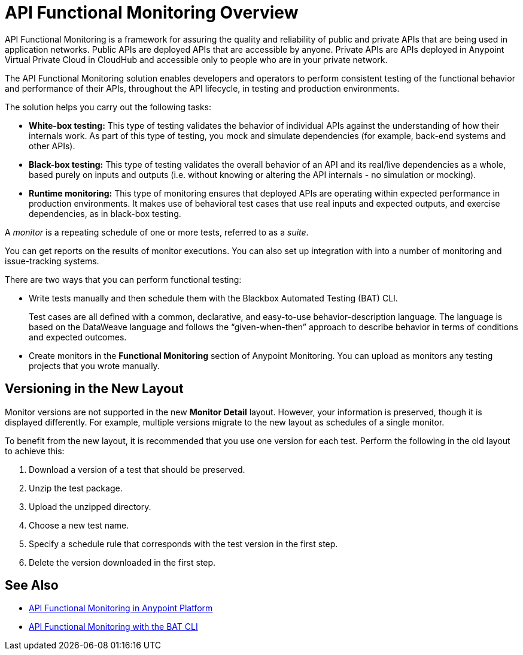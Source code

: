 = API Functional Monitoring Overview

API Functional Monitoring is a framework for assuring the quality and reliability of public and private APIs that are being used in application networks. Public APIs are deployed APIs that are accessible by anyone. Private APIs are APIs deployed in Anypoint Virtual Private Cloud in CloudHub and accessible only to people who are in your private network.

The API Functional Monitoring solution enables developers and operators to perform consistent testing of the functional behavior and performance of their APIs, throughout the API lifecycle, in testing and production environments.

The solution helps you carry out the following tasks:

* *White-box testing:* This type of testing validates the behavior of individual APIs against the understanding of how their internals work. As part of this type of testing, you mock and simulate dependencies (for example, back-end systems and other APIs).
* *Black-box testing:* This type of testing validates the overall behavior of an API and its real/live dependencies as a whole, based purely on inputs and outputs (i.e. without knowing or altering the API internals - no simulation or mocking).
* *Runtime monitoring:* This type of monitoring ensures that deployed APIs are operating within expected performance in production environments. It makes use of behavioral test cases that use real inputs and expected outputs, and exercise dependencies, as in black-box testing.

A _monitor_ is a repeating schedule of one or more tests, referred to as a _suite_.

You can get reports on the results of monitor executions. You can also set up integration with into a number of monitoring and issue-tracking systems.

There are two ways that you can perform functional testing:

* Write tests manually and then schedule them with the Blackbox Automated Testing (BAT) CLI.
+
Test cases are all defined with a common, declarative, and easy-to-use behavior-description language. The language is based on the DataWeave language and follows the “given-when-then” approach to describe behavior in terms of conditions and expected outcomes.
* Create monitors in the *Functional Monitoring* section of Anypoint Monitoring. You can upload as monitors any testing projects that you wrote manually.

== Versioning in the New Layout

Monitor versions are not supported in the new *Monitor Detail* layout. However, your information is preserved, though it is displayed differently. For example, multiple versions migrate to the new layout as schedules of a single monitor.

To benefit from the new layout, it is recommended that you use one version for each test. Perform the following in the old layout to achieve this:

. Download a version of a test that should be preserved.
. Unzip the test package.
. Upload the unzipped directory.
. Choose a new test name.
. Specify a schedule rule that corresponds with the test version in the first step.
. Delete the version downloaded in the first step.

== See Also

* xref:afm-in-anypoint-platform.adoc[API Functional Monitoring in Anypoint Platform]
* xref:bat-top.adoc[API Functional Monitoring with the BAT CLI]
